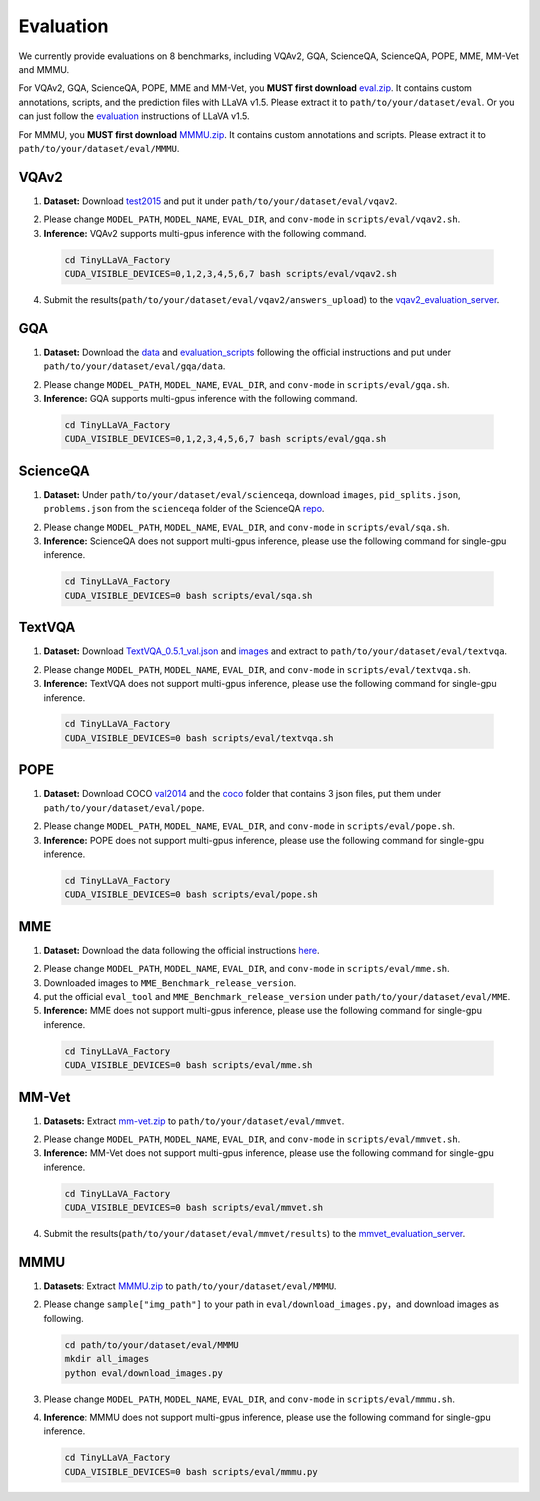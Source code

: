Evaluation
====================

We currently provide evaluations on 8 benchmarks, including VQAv2, GQA, ScienceQA, ScienceQA, POPE, MME, MM-Vet and MMMU. 

For VQAv2, GQA, ScienceQA, POPE, MME and MM-Vet, you **MUST first download** eval.zip_. It contains custom annotations, scripts, and the prediction files with LLaVA v1.5. Please extract it to ``path/to/your/dataset/eval``.
Or you can just follow the evaluation_ instructions of LLaVA v1.5.

.. _eval.zip: https://drive.google.com/file/d/1atZSBBrAX54yYpxtVVW33zFvcnaHeFPy/view

.. _evaluation: https://github.com/haotian-liu/LLaVA/blob/main/docs/Evaluation.md

For MMMU, you **MUST first download** MMMU.zip_. It contains custom annotations and scripts. Please extract it to ``path/to/your/dataset/eval/MMMU``.

.. _MMMU.zip: https://drive.google.com/file/d/1TJszQ23X-7TeMYDA7hVKpoHy9yo-lsc5/view?usp=sharing


VQAv2
~~~~~~~~~~~~~~~~~~~~~~~~~~~~~~

1.	**Dataset:** Download test2015_ and put it under ``path/to/your/dataset/eval/vqav2``.

.. _test2015: http://images.cocodataset.org/zips/test2015.zip

2. Please change ``MODEL_PATH``, ``MODEL_NAME``, ``EVAL_DIR``, and ``conv-mode`` in ``scripts/eval/vqav2.sh``.

3.	**Inference:** VQAv2 supports multi-gpus inference with the following command.

   .. code-block:: bash

      cd TinyLLaVA_Factory
      CUDA_VISIBLE_DEVICES=0,1,2,3,4,5,6,7 bash scripts/eval/vqav2.sh


4.	Submit the results(``path/to/your/dataset/eval/vqav2/answers_upload``) to the vqav2_evaluation_server_.

.. _vqav2_evaluation_server: https://eval.ai/web/challenges/challenge-page/830/my-submission

GQA
~~~~~~~~~~~~~~~~~~~~~~~~~~~~~~

1.	**Dataset:** Download the data_ and evaluation_scripts_ following the official instructions and put under ``path/to/your/dataset/eval/gqa/data``.

.. _data: https://cs.stanford.edu/people/dorarad/gqa/download.html
.. _evaluation_scripts: https://cs.stanford.edu/people/dorarad/gqa/evaluate.html

2. Please change ``MODEL_PATH``, ``MODEL_NAME``, ``EVAL_DIR``, and ``conv-mode`` in ``scripts/eval/gqa.sh``.

3.	**Inference:** GQA supports multi-gpus inference with the following command.

    .. code-block:: bash

       cd TinyLLaVA_Factory
       CUDA_VISIBLE_DEVICES=0,1,2,3,4,5,6,7 bash scripts/eval/gqa.sh

ScienceQA
~~~~~~~~~~~~~~~~~~~~~~~~~~~~~~
1.	**Dataset:** Under ``path/to/your/dataset/eval/scienceqa``, download ``images``, ``pid_splits.json``, ``problems.json`` from the ``scienceqa`` folder of the ScienceQA repo_.

.. _repo: https://github.com/lupantech/ScienceQA

2. Please change ``MODEL_PATH``, ``MODEL_NAME``, ``EVAL_DIR``, and ``conv-mode`` in ``scripts/eval/sqa.sh``.

3.	**Inference:** ScienceQA does not support multi-gpus inference, please use the following command for single-gpu inference.

   .. code-block:: bash

      cd TinyLLaVA_Factory
      CUDA_VISIBLE_DEVICES=0 bash scripts/eval/sqa.sh

TextVQA
~~~~~~~~~~~~~~~~~~~~~~~~~~~~~~
1.	**Dataset:** Download TextVQA_0.5.1_val.json_ and images_ and extract to ``path/to/your/dataset/eval/textvqa``.

.. _TextVQA_0.5.1_val.json: https://dl.fbaipublicfiles.com/textvqa/data/TextVQA_0.5.1_val.json
.. _images: https://dl.fbaipublicfiles.com/textvqa/images/train_val_images.zip

2. Please change ``MODEL_PATH``, ``MODEL_NAME``, ``EVAL_DIR``, and ``conv-mode`` in ``scripts/eval/textvqa.sh``.

3.	**Inference:** TextVQA does not support multi-gpus inference, please use the following command for single-gpu inference.

   .. code-block:: bash

      cd TinyLLaVA_Factory
      CUDA_VISIBLE_DEVICES=0 bash scripts/eval/textvqa.sh

POPE
~~~~~~~~~~~~~~~~~~~~~~~~~~~~~~
1.	**Dataset:** Download COCO val2014_ and the coco_ folder that contains 3 json files, put them under ``path/to/your/dataset/eval/pope``.

.. _val2014: http://images.cocodataset.org/zips/val2014.zip
.. _coco: https://github.com/AoiDragon/POPE/tree/e3e39262c85a6a83f26cf5094022a782cb0df58d/output/coco

2. Please change ``MODEL_PATH``, ``MODEL_NAME``, ``EVAL_DIR``, and ``conv-mode`` in ``scripts/eval/pope.sh``.

3.	**Inference:** POPE does not support multi-gpus inference, please use the following command for single-gpu inference.

   .. code-block:: bash

      cd TinyLLaVA_Factory
      CUDA_VISIBLE_DEVICES=0 bash scripts/eval/pope.sh

MME
~~~~~~~~~~~~~~~~~~~~~~~~~~~~~~
1.	**Dataset:** Download the data following the official instructions here_.

.. _here: https://github.com/BradyFU/Awesome-Multimodal-Large-Language-Models/tree/Evaluation

2. Please change ``MODEL_PATH``, ``MODEL_NAME``, ``EVAL_DIR``, and ``conv-mode`` in ``scripts/eval/mme.sh``.

3.	Downloaded images to ``MME_Benchmark_release_version``.

4.	put the official ``eval_tool`` and ``MME_Benchmark_release_version`` under ``path/to/your/dataset/eval/MME``.

5.	**Inference:** MME does not support multi-gpus inference, please use the following command for single-gpu inference.

   .. code-block:: bash

      cd TinyLLaVA_Factory
      CUDA_VISIBLE_DEVICES=0 bash scripts/eval/mme.sh

MM-Vet
~~~~~~~~~~~~~~~~~~~~~~~~~~~~~~
1.	**Datasets:** Extract mm-vet.zip_ to ``path/to/your/dataset/eval/mmvet``.

.. _mm-vet.zip: https://objects.githubusercontent.com/github-production-release-asset-2e65be/674424428/70d2c2c1-1833-461b-875e-ee3a6f903f72?X-Amz-Algorithm=AWS4-HMAC-SHA256&X-Amz-Credential=releaseassetproduction%2F20240516%2Fus-east-1%2Fs3%2Faws4_request&X-Amz-Date=20240516T093527Z&X-Amz-Expires=300&X-Amz-Signature=26f8c01f47ef0754116687c16b650af513e93fa660be9ce47b45e95c5bd59f1d&X-Amz-SignedHeaders=host&actor_id=99701420&key_id=0&repo_id=674424428&response-content-disposition=attachment%3B%20filename%3Dmm-vet.zip&response-content-type=application%2Foctet-stream

2. Please change ``MODEL_PATH``, ``MODEL_NAME``, ``EVAL_DIR``, and ``conv-mode`` in ``scripts/eval/mmvet.sh``.

3.	**Inference:** MM-Vet does not support multi-gpus inference, please use the following command for single-gpu inference.

   .. code-block:: bash

      cd TinyLLaVA_Factory
      CUDA_VISIBLE_DEVICES=0 bash scripts/eval/mmvet.sh
    
4.	Submit the results(``path/to/your/dataset/eval/mmvet/results``) to the mmvet_evaluation_server_.

.. _mmvet_evaluation_server: https://huggingface.co/spaces/whyu/MM-Vet_Evaluator

MMMU
~~~~~~~~~~~~~~~~~~~~~~~~~~~~~~

1. **Datasets**: Extract MMMU.zip_ to ``path/to/your/dataset/eval/MMMU``.

.. _MMMU.zip: https://drive.google.com/file/d/1TJszQ23X-7TeMYDA7hVKpoHy9yo-lsc5/view?usp=sharing

2. Please change ``sample["img_path"]`` to your path in ``eval/download_images.py``，and download images as following.

   .. code-block:: bash

      cd path/to/your/dataset/eval/MMMU
      mkdir all_images
      python eval/download_images.py

3. Please change ``MODEL_PATH``, ``MODEL_NAME``, ``EVAL_DIR``, and ``conv-mode`` in ``scripts/eval/mmmu.sh``.

4. **Inference**: MMMU does not support multi-gpus inference, please use the following command for single-gpu inference.

   .. code-block:: bash

      cd TinyLLaVA_Factory
      CUDA_VISIBLE_DEVICES=0 bash scripts/eval/mmmu.py
